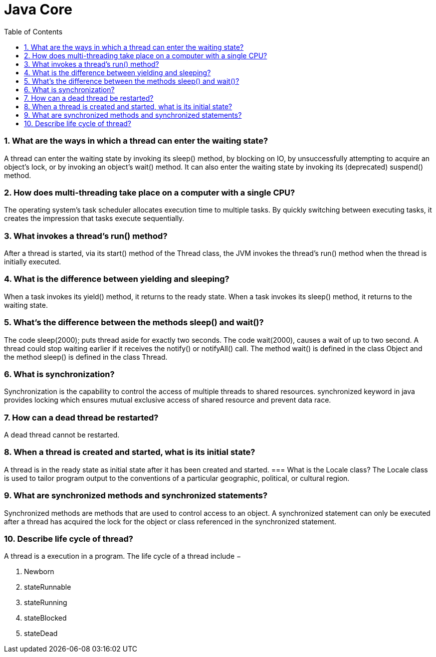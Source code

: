= Java Core
:toc: macro
:numbered:

toc::[]


=== What are the ways in which a thread can enter the waiting state?  

A thread can enter the waiting state by invoking its sleep() method, by blocking on IO, by unsuccessfully attempting to acquire an object's lock, or by invoking an object's wait() method. It can also enter the waiting state by invoking its (deprecated) suspend() method.

=== How does multi-threading take place on a computer with a single CPU?  

The operating system's task scheduler allocates execution time to multiple tasks. By quickly switching between executing tasks, it creates the impression that tasks execute sequentially.  

=== What invokes a thread's run() method?  

After a thread is started, via its start() method of the Thread class, the JVM invokes the thread's run() method when the thread is initially executed.


=== What is the difference between yielding and sleeping?  

When a task invokes its yield() method, it returns to the ready state. When a task invokes its sleep() method, it returns to the waiting state.

=== What's the difference between the methods sleep() and wait()?  

The code sleep(2000); puts thread aside for exactly two seconds. The code wait(2000), causes a wait of up to two second. A thread could stop waiting earlier if it receives the notify() or notifyAll() call. The method wait() is defined in the class Object and the method sleep() is defined in the class Thread.  

=== What is synchronization?  

Synchronization is the capability to control the access of multiple threads to shared resources. synchronized keyword in java provides locking which ensures mutual exclusive access of shared resource and prevent data race.  

=== How can a dead thread be restarted?  

A dead thread cannot be restarted.


=== When a thread is created and started, what is its initial state?  

A thread is in the ready state as initial state after it has been created and started.  
=== What is the Locale class?  
The Locale class is used to tailor program output to the conventions of a particular geographic, political, or cultural region.  


=== What are synchronized methods and synchronized statements?  

Synchronized methods are methods that are used to control access to an object. A synchronized statement can only be executed after a thread has acquired the lock for the object or class referenced in the synchronized statement.

=== Describe life cycle of thread?  

A thread is a execution in a program. The life cycle of a thread include −

.   Newborn 
. stateRunnable 
. stateRunning 
. stateBlocked 
. stateDead 






